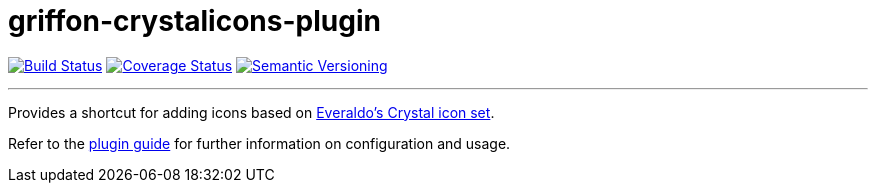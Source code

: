 = griffon-crystalicons-plugin
:version: 1.0.0.SNAPSHOT
:linkattrs:

image:https://travis-ci.org/griffon-plugins/griffon-crystalicons-plugin.png?branch=master["Build Status", link="https://travis-ci.org/griffon-plugins/griffon-crystalicons-plugin"]
image:https://coveralls.io/repos/griffon-plugins/griffon-crystalicons-plugin/badge.png["Coverage Status", link="https://coveralls.io/r/griffon-plugins/griffon-crystalicons-plugin"]
image:http://img.shields.io/:semver-{version}-red.svg["Semantic Versioning", link="http://semver.org"]

---

Provides a shortcut for adding icons based on
http://everaldo.com[Everaldo's Crystal icon set, window="_blank"].

Refer to the link:http://griffon-plugins.github.io/griffon-crystalicons-plugin/[plugin guide, window="_blank"] for
further information on configuration and usage.


